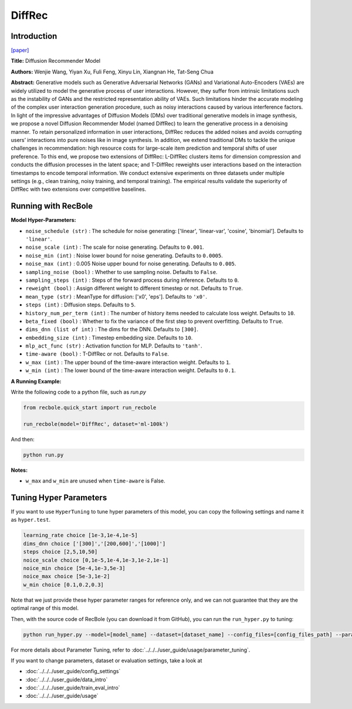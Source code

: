 DiffRec
===========

Introduction
---------------------

`[paper] <https://dl.acm.org/doi/10.1145/3539618.3591663>`_

**Title:** Diffusion Recommender Model

**Authors:** Wenjie Wang, Yiyan Xu, Fuli Feng, Xinyu Lin, Xiangnan He, Tat-Seng Chua

**Abstract:** Generative models such as Generative Adversarial Networks (GANs) and Variational Auto-Encoders (VAEs) are widely utilized to model the generative process of user interactions. However, they suffer from intrinsic limitations such as the instability of GANs and the restricted representation ability of VAEs. Such limitations hinder the accurate modeling of the complex user interaction generation procedure, such as noisy interactions caused by various interference factors. In light of the impressive advantages of Diffusion Models (DMs) over traditional generative models in image synthesis, we propose a novel Diffusion Recommender Model (named DiffRec) to learn the generative process in a denoising manner. To retain personalized information in user interactions, DiffRec reduces the added noises and avoids corrupting users’ interactions into pure noises like in image synthesis. In addition, we extend traditional DMs to tackle the unique challenges in recommendation: high resource costs for large-scale item prediction and temporal shifts of user preference. To this end, we propose two extensions of DiffRec: L-DiffRec clusters items for dimension compression and conducts the diffusion processes in the latent space; and T-DiffRec reweights user interactions based on the interaction timestamps to encode temporal information. We conduct extensive experiments on three datasets under multiple settings (e.g., clean training, noisy training, and temporal training). The empirical results validate the superiority of DiffRec with two extensions over competitive baselines.

.. image:: ../../../asset/diffrec.png
    :width: 500
    :align: center

Running with RecBole
-------------------------

**Model Hyper-Parameters:**

- ``noise_schedule (str)`` : The schedule for noise generating: ['linear', 'linear-var', 'cosine', 'binomial']. Defaults to ``'linear'``.
- ``noise_scale (int)`` : The scale for noise generating. Defaults to ``0.001``.
- ``noise_min (int)`` : Noise lower bound for noise generating. Defaults to ``0.0005``.
- ``noise_max (int)`` : 0.005 Noise upper bound for noise generating. Defaults to ``0.005``.
- ``sampling_noise (bool)`` : Whether to use sampling noise. Defaults to ``False``.
- ``sampling_steps (int)`` : Steps of the forward process during inference. Defaults to ``0``.
- ``reweight (bool)`` : Assign different weight to different timestep or not. Defaults to ``True``.
- ``mean_type (str)`` : MeanType for diffusion: ['x0', 'eps']. Defaults to ``'x0'``.
- ``steps (int)`` : Diffusion steps. Defaults to ``5``.
- ``history_num_per_term (int)`` : The number of history items needed to calculate loss weight. Defaults to ``10``.
- ``beta_fixed (bool)`` : Whether to fix the variance of the first step to prevent overfitting. Defaults to ``True``.
- ``dims_dnn (list of int)`` : The dims for the DNN. Defaults to ``[300]``.
- ``embedding_size (int)`` : Timestep embedding size. Defaults to ``10``.
- ``mlp_act_func (str)`` : Activation function for MLP. Defaults to ``'tanh'``.
- ``time-aware (bool)`` : T-DiffRec or not. Defaults to ``False``.
- ``w_max (int)`` : The upper bound of the time-aware interaction weight. Defaults to ``1``.
- ``w_min (int)`` : The lower bound of the time-aware interaction weight. Defaults to ``0.1``.


**A Running Example:**

Write the following code to a python file, such as `run.py`

.. code:: python

   from recbole.quick_start import run_recbole

   run_recbole(model='DiffRec', dataset='ml-100k')

And then:

.. code:: bash

   python run.py

**Notes:**

- ``w_max`` and ``w_min`` are unused when ``time-aware`` is False. 

Tuning Hyper Parameters
-------------------------

If you want to use ``HyperTuning`` to tune hyper parameters of this model, you can copy the following settings and name it as ``hyper.test``.

.. code:: bash

   learning_rate choice [1e-3,1e-4,1e-5]
   dims_dnn choice ['[300]','[200,600]','[1000]']
   steps choice [2,5,10,50]
   noice_scale choice [0,1e-5,1e-4,1e-3,1e-2,1e-1]
   noice_min choice [5e-4,1e-3,5e-3]
   noice_max choice [5e-3,1e-2]
   w_min choice [0.1,0.2,0.3]

Note that we just provide these hyper parameter ranges for reference only, and we can not guarantee that they are the optimal range of this model.

Then, with the source code of RecBole (you can download it from GitHub), you can run the ``run_hyper.py`` to tuning:

.. code:: bash

	python run_hyper.py --model=[model_name] --dataset=[dataset_name] --config_files=[config_files_path] --params_file=hyper.test

For more details about Parameter Tuning, refer to :doc:`../../../user_guide/usage/parameter_tuning`.


If you want to change parameters, dataset or evaluation settings, take a look at

- :doc:`../../../user_guide/config_settings`
- :doc:`../../../user_guide/data_intro`
- :doc:`../../../user_guide/train_eval_intro`
- :doc:`../../../user_guide/usage`